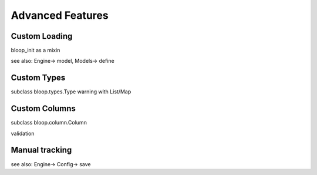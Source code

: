 Advanced Features
=================

.. _loading:

Custom Loading
--------------

bloop_init
as a mixin

see also: Engine-> model, Models-> define

Custom Types
------------

subclass bloop.types.Type
warning with List/Map

Custom Columns
--------------

subclass bloop.column.Column

validation

Manual tracking
---------------

see also: Engine-> Config-> save
